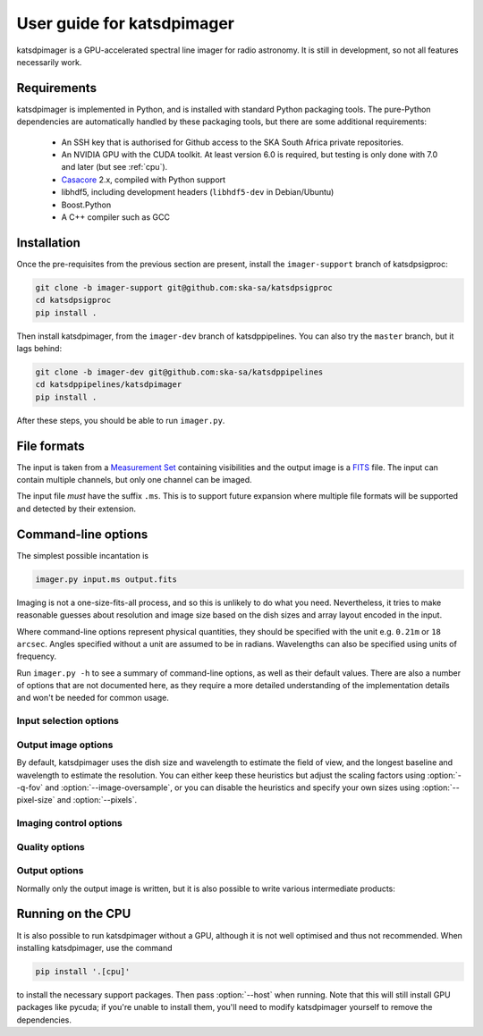 User guide for katsdpimager
---------------------------
katsdpimager is a GPU-accelerated spectral line imager for radio astronomy. It
is still in development, so not all features necessarily work.

Requirements
============
katsdpimager is implemented in Python, and is installed with standard Python
packaging tools. The pure-Python dependencies are automatically handled by
these packaging tools, but there are some additional requirements:

 - An SSH key that is authorised for Github access to the SKA South Africa
   private repositories.
 - An NVIDIA GPU with the CUDA toolkit. At least version 6.0 is required, but
   testing is only done with 7.0 and later (but see :ref:`cpu`).
 - `Casacore`_ 2.x, compiled with Python support
 - libhdf5, including development headers (``libhdf5-dev`` in Debian/Ubuntu)
 - Boost.Python
 - A C++ compiler such as GCC

.. _Casacore: https://github.com/casacore/casacore

Installation
============
Once the pre-requisites from the previous section are present, install the
``imager-support`` branch of katsdpsigproc:

.. code-block:: sh

   git clone -b imager-support git@github.com:ska-sa/katsdpsigproc
   cd katsdpsigproc
   pip install .

Then install katsdpimager, from the ``imager-dev`` branch of katsdppipelines.
You can also try the ``master`` branch, but it lags behind:

.. code-block:: sh

   git clone -b imager-dev git@github.com:ska-sa/katsdppipelines
   cd katsdppipelines/katsdpimager
   pip install .

After these steps, you should be able to run ``imager.py``.

File formats
============
The input is taken from a `Measurement Set`_ containing visibilities and the
output image is a `FITS`_ file. The input can contain multiple channels, but
only one channel can be imaged.

.. _Measurement set: http://casa.nrao.edu/Memos/229.html
.. _FITS: http://fits.gsfc.nasa.gov/fits_documentation.html

The input file *must* have the suffix ``.ms``. This is to support future
expansion where multiple file formats will be supported and detected by their
extension.

Command-line options
====================
The simplest possible incantation is

.. code-block:: sh

   imager.py input.ms output.fits

Imaging is not a one-size-fits-all process, and so this is unlikely
to do what you need. Nevertheless, it tries to make reasonable guesses about
resolution and image size based on the dish sizes and array layout encoded in
the input.

Where command-line options represent physical quantities, they should be
specified with the unit e.g. ``0.21m`` or ``18 arcsec``. Angles specified
without a unit are assumed to be in radians. Wavelengths can also be specified
using units of frequency.

Run ``imager.py -h`` to see a summary of command-line options, as well as
their default values. There are also a number of options that are not
documented here, as they require a more detailed understanding of the
implementation details and won't be needed for common usage.

Input selection options
^^^^^^^^^^^^^^^^^^^^^^^

.. option:: --channel <CHANNEL>

   Selects the channel to image from a multi-channel input, counting from 0.

.. option:: --input-option <KEY>=<VALUE>

   Passes an option to an input backend. At the moment the only backend is for
   measurement sets, which supports the following key-value pairs:

   data=<COLUMN>
     Specifies the column in the measurement set containing the data to image
     (e.g. ``DATA`` or ``CORRECTED_DATA``). The default is ``DATA``.
   data-desc=<INDEX>
     Data description in the measurement set to image, starting from 0
   field=<INDEX>
     Field in the measurement set to image, starting from 0

Output image options
^^^^^^^^^^^^^^^^^^^^
By default, katsdpimager uses the dish size and wavelength to estimate the
field of view, and the longest baseline and wavelength to estimate the
resolution. You can either keep these heuristics but adjust the scaling
factors using :option:`--q-fov` and :option:`--image-oversample`, or you can
disable the heuristics and specify your own sizes using :option:`--pixel-size`
and :option:`--pixels`.

.. option:: --q-fov <RATIO>

   Specifies a scaling factor for the field-of-view estimation. Since there is
   no information in the measurement set about aperture efficiency or beam
   shape, the heuristics assume a uniformly illuminated dish and chooses a
   field of view that encompasses the first null of this ideal beam. For a
   tapered illumination or to image beyond the first null, one will need to
   specify a value larger than 1.

.. option:: --image-oversample <RATIO>

   Specify the number of pixels per synthesized beam. The beam size used here
   is computed using only the longest baseline and the wavelength, rather than
   the full point spread function.

.. option:: --pixel-size <ANGLE>

   Specify the size of pixels at the centre of the image (pixels do not all
   subtend exactly the same angle due to the projection).

.. option:: --pixels <N>

   The number of pixels in each direction. For implementation reasons, not all
   sizes are supported. If an unsupported size is specified, the closest
   supported size will be reported in the error message.

.. option:: --stokes <PARAMETERS>

   A list of Stokes parameters to image, with no spaces and in upper case e.g.
   :kbd:`IQUV`.

Imaging control options
^^^^^^^^^^^^^^^^^^^^^^^

.. option:: --weight-type {natural,uniform,robust}

   Method used to compute imaging density weights.

.. option:: --robustness <N>

   Robustness parameter for robust weighting.

Quality options
^^^^^^^^^^^^^^^

.. option:: --precision {single,double}

   Specify the floating-point precision of the output image. This precision is
   also used in the gridding and Fourier transforms. Note that most NVIDIA
   GPUs other than Tesla have extremely poor double-precision performance.

.. option:: --psf-patch

   Pixels in beam patch used for CLEAN.

.. option:: --major <N>, --minor <M>

   Number of major cycles and number of minor cycles per major cycle for
   CLEAN.

.. option:: --eps-w <VALUE>

   Level at which W-correction kernel is truncated.

Output options
^^^^^^^^^^^^^^
Normally only the output image is written, but it is also possible to write
various intermediate products:

.. option:: --write-weights <FILE>, --write-psf <FILE>, --write-grid <FILE>, --write-dirty <FILE>, --write-model <FILE>, --write-residuals <FILE>

   Write a FITS file with the corresponding intermediate results.

.. _cpu:

Running on the CPU
==================
It is also possible to run katsdpimager without a GPU, although it is not well
optimised and thus not recommended. When installing katsdpimager, use the
command

.. code-block:: sh

   pip install '.[cpu]'

to install the necessary support packages. Then pass :option:`--host` when
running.  Note that this will still install GPU packages like
pycuda; if you're unable to install them, you'll need to modify katsdpimager
yourself to remove the dependencies.

